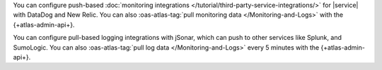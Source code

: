 You can configure push-based 
:doc:`monitoring integrations 
</tutorial/third-party-service-integrations/>` 
for |service| with DataDog and New Relic. 
You can also :oas-atlas-tag:`pull monitoring data 
</Monitoring-and-Logs>` with the {+atlas-admin-api+}.

You can configure pull-based logging integrations with
jSonar, which can push to other services like Splunk, and SumoLogic. 
You can also :oas-atlas-tag:`pull log data </Monitoring-and-Logs>` 
every 5 minutes with the {+atlas-admin-api+}.
